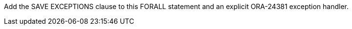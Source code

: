 Add the SAVE EXCEPTIONS clause to this FORALL statement and an explicit ORA-24381 exception handler.